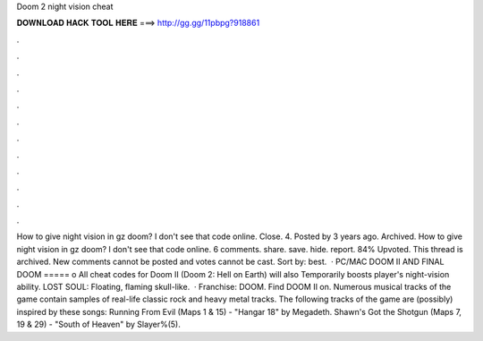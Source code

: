 Doom 2 night vision cheat

𝐃𝐎𝐖𝐍𝐋𝐎𝐀𝐃 𝐇𝐀𝐂𝐊 𝐓𝐎𝐎𝐋 𝐇𝐄𝐑𝐄 ===> http://gg.gg/11pbpg?918861

.

.

.

.

.

.

.

.

.

.

.

.

How to give night vision in gz doom? I don't see that code online. Close. 4. Posted by 3 years ago. Archived. How to give night vision in gz doom? I don't see that code online. 6 comments. share. save. hide. report. 84% Upvoted. This thread is archived. New comments cannot be posted and votes cannot be cast. Sort by: best.  · PC/MAC DOOM II AND FINAL DOOM ===== o All cheat codes for Doom II (Doom 2: Hell on Earth) will also Temporarily boosts player's night-vision ability. LOST SOUL: Floating, flaming skull-like.  · Franchise: DOOM. Find DOOM II on. Numerous musical tracks of the game contain samples of real-life classic rock and heavy metal tracks. The following tracks of the game are (possibly) inspired by these songs: Running From Evil (Maps 1 & 15) - "Hangar 18" by Megadeth. Shawn's Got the Shotgun (Maps 7, 19 & 29) - "South of Heaven" by Slayer%(5).